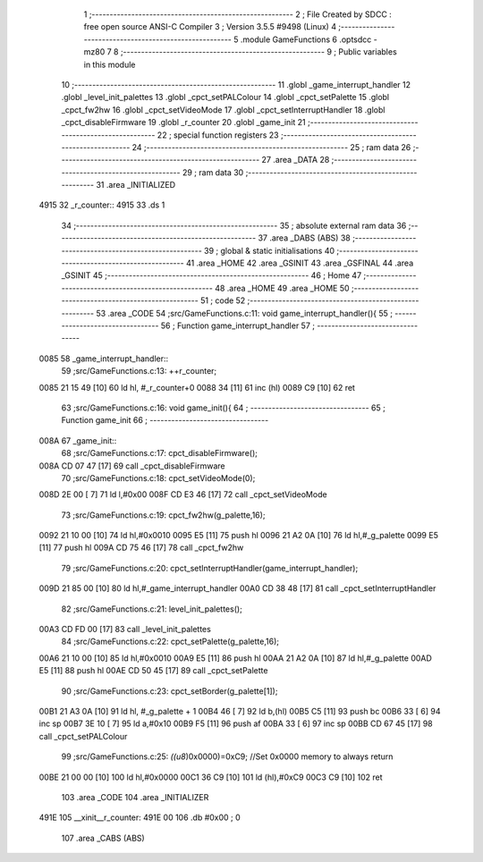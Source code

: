                               1 ;--------------------------------------------------------
                              2 ; File Created by SDCC : free open source ANSI-C Compiler
                              3 ; Version 3.5.5 #9498 (Linux)
                              4 ;--------------------------------------------------------
                              5 	.module GameFunctions
                              6 	.optsdcc -mz80
                              7 	
                              8 ;--------------------------------------------------------
                              9 ; Public variables in this module
                             10 ;--------------------------------------------------------
                             11 	.globl _game_interrupt_handler
                             12 	.globl _level_init_palettes
                             13 	.globl _cpct_setPALColour
                             14 	.globl _cpct_setPalette
                             15 	.globl _cpct_fw2hw
                             16 	.globl _cpct_setVideoMode
                             17 	.globl _cpct_setInterruptHandler
                             18 	.globl _cpct_disableFirmware
                             19 	.globl _r_counter
                             20 	.globl _game_init
                             21 ;--------------------------------------------------------
                             22 ; special function registers
                             23 ;--------------------------------------------------------
                             24 ;--------------------------------------------------------
                             25 ; ram data
                             26 ;--------------------------------------------------------
                             27 	.area _DATA
                             28 ;--------------------------------------------------------
                             29 ; ram data
                             30 ;--------------------------------------------------------
                             31 	.area _INITIALIZED
   4915                      32 _r_counter::
   4915                      33 	.ds 1
                             34 ;--------------------------------------------------------
                             35 ; absolute external ram data
                             36 ;--------------------------------------------------------
                             37 	.area _DABS (ABS)
                             38 ;--------------------------------------------------------
                             39 ; global & static initialisations
                             40 ;--------------------------------------------------------
                             41 	.area _HOME
                             42 	.area _GSINIT
                             43 	.area _GSFINAL
                             44 	.area _GSINIT
                             45 ;--------------------------------------------------------
                             46 ; Home
                             47 ;--------------------------------------------------------
                             48 	.area _HOME
                             49 	.area _HOME
                             50 ;--------------------------------------------------------
                             51 ; code
                             52 ;--------------------------------------------------------
                             53 	.area _CODE
                             54 ;src/GameFunctions.c:11: void game_interrupt_handler(){
                             55 ;	---------------------------------
                             56 ; Function game_interrupt_handler
                             57 ; ---------------------------------
   0085                      58 _game_interrupt_handler::
                             59 ;src/GameFunctions.c:13: ++r_counter;
   0085 21 15 49      [10]   60 	ld	hl, #_r_counter+0
   0088 34            [11]   61 	inc	(hl)
   0089 C9            [10]   62 	ret
                             63 ;src/GameFunctions.c:16: void game_init(){
                             64 ;	---------------------------------
                             65 ; Function game_init
                             66 ; ---------------------------------
   008A                      67 _game_init::
                             68 ;src/GameFunctions.c:17: cpct_disableFirmware();
   008A CD 07 47      [17]   69 	call	_cpct_disableFirmware
                             70 ;src/GameFunctions.c:18: cpct_setVideoMode(0);
   008D 2E 00         [ 7]   71 	ld	l,#0x00
   008F CD E3 46      [17]   72 	call	_cpct_setVideoMode
                             73 ;src/GameFunctions.c:19: cpct_fw2hw(g_palette,16);
   0092 21 10 00      [10]   74 	ld	hl,#0x0010
   0095 E5            [11]   75 	push	hl
   0096 21 A2 0A      [10]   76 	ld	hl,#_g_palette
   0099 E5            [11]   77 	push	hl
   009A CD 75 46      [17]   78 	call	_cpct_fw2hw
                             79 ;src/GameFunctions.c:20: cpct_setInterruptHandler(game_interrupt_handler);
   009D 21 85 00      [10]   80 	ld	hl,#_game_interrupt_handler
   00A0 CD 38 48      [17]   81 	call	_cpct_setInterruptHandler
                             82 ;src/GameFunctions.c:21: level_init_palettes();
   00A3 CD FD 00      [17]   83 	call	_level_init_palettes
                             84 ;src/GameFunctions.c:22: cpct_setPalette(g_palette,16);
   00A6 21 10 00      [10]   85 	ld	hl,#0x0010
   00A9 E5            [11]   86 	push	hl
   00AA 21 A2 0A      [10]   87 	ld	hl,#_g_palette
   00AD E5            [11]   88 	push	hl
   00AE CD 50 45      [17]   89 	call	_cpct_setPalette
                             90 ;src/GameFunctions.c:23: cpct_setBorder(g_palette[1]);
   00B1 21 A3 0A      [10]   91 	ld	hl, #_g_palette + 1
   00B4 46            [ 7]   92 	ld	b,(hl)
   00B5 C5            [11]   93 	push	bc
   00B6 33            [ 6]   94 	inc	sp
   00B7 3E 10         [ 7]   95 	ld	a,#0x10
   00B9 F5            [11]   96 	push	af
   00BA 33            [ 6]   97 	inc	sp
   00BB CD 67 45      [17]   98 	call	_cpct_setPALColour
                             99 ;src/GameFunctions.c:25: *((u8*)0x0000)=0xC9; //Set 0x0000 memory to always return
   00BE 21 00 00      [10]  100 	ld	hl,#0x0000
   00C1 36 C9         [10]  101 	ld	(hl),#0xC9
   00C3 C9            [10]  102 	ret
                            103 	.area _CODE
                            104 	.area _INITIALIZER
   491E                     105 __xinit__r_counter:
   491E 00                  106 	.db #0x00	; 0
                            107 	.area _CABS (ABS)
